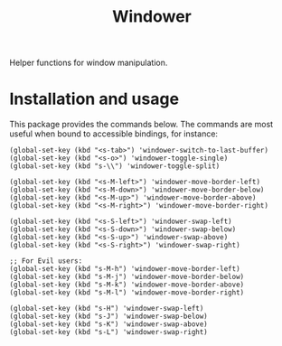 #+TITLE: Windower

Helper functions for window manipulation.

* Installation and usage

This package provides the commands below.  The commands are most useful when
bound to accessible bindings, for instance:

#+begin_src elisp
(global-set-key (kbd "<s-tab>") 'windower-switch-to-last-buffer)
(global-set-key (kbd "<s-o>") 'windower-toggle-single)
(global-set-key (kbd "s-\\") 'windower-toggle-split)

(global-set-key (kbd "<s-M-left>") 'windower-move-border-left)
(global-set-key (kbd "<s-M-down>") 'windower-move-border-below)
(global-set-key (kbd "<s-M-up>") 'windower-move-border-above)
(global-set-key (kbd "<s-M-right>") 'windower-move-border-right)

(global-set-key (kbd "<s-S-left>") 'windower-swap-left)
(global-set-key (kbd "<s-S-down>") 'windower-swap-below)
(global-set-key (kbd "<s-S-up>") 'windower-swap-above)
(global-set-key (kbd "<s-S-right>") 'windower-swap-right)

;; For Evil users:
(global-set-key (kbd "s-M-h") 'windower-move-border-left)
(global-set-key (kbd "s-M-j") 'windower-move-border-below)
(global-set-key (kbd "s-M-k") 'windower-move-border-above)
(global-set-key (kbd "s-M-l") 'windower-move-border-right)

(global-set-key (kbd "s-H") 'windower-swap-left)
(global-set-key (kbd "s-J") 'windower-swap-below)
(global-set-key (kbd "s-K") 'windower-swap-above)
(global-set-key (kbd "s-L") 'windower-swap-right)
#+end_src
